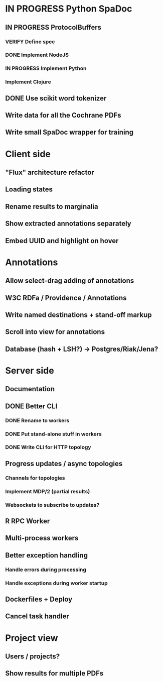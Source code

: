 * IN PROGRESS Python SpaDoc
** IN PROGRESS ProtocolBuffers
*** VERIFY Define spec
*** DONE Implement NodeJS
*** IN PROGRESS Implement Python
*** Implement Clojure
** DONE Use scikit word tokenizer
** Write data for all the Cochrane PDFs
** Write small SpaDoc wrapper for training
* Client side
** "Flux" architecture refactor
** Loading states
** Rename results to marginalia
** Show extracted annotations separately
** Embed UUID and highlight on hover
* Annotations
** Allow select-drag adding of annotations
** W3C RDFa / Providence / Annotations
** Write named destinations + stand-off markup
** Scroll into view for annotations
** Database (hash + LSH?) -> Postgres/Riak/Jena?
* Server side
** Documentation
** DONE Better CLI
*** DONE Rename to workers
*** DONE Put stand-alone stuff in workers
*** DONE Write CLI for HTTP topology
** Progress updates / async topologies
*** Channels for topologies
*** Implement MDP/2 (partial results)
*** Websockets to subscribe to updates?
** R RPC Worker
** Multi-process workers
** Better exception handling
*** Handle errors during processing
*** Handle exceptions during worker startup
** Dockerfiles + Deploy
** Cancel task handler
* Project view
** Users / projects?
** Show results for multiple PDFs
